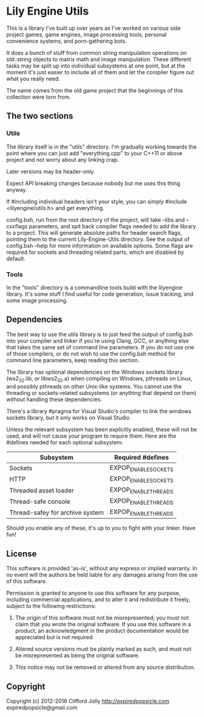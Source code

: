 * Lily Engine Utils

This is a library I've built up over years as I've worked on various
side project games, game engines, image processing tools, personal
convenience systems, and porn-gathering bots.

It does a bunch of stuff from common string manipulation operations on
std::string objects to matrix math and image manipulation. These
different tasks may be split up into individual subsystems at one
point, but at the moment it's just easier to include all of them and
let the compiler figure out what you really need.

The name comes from the old game project that the beginnings of this
collection were torn from.

** The two sections

*** Utils

The library itself is in the "utils" directory. I'm gradually working
towards the point where you can just add "everything.cpp" to your
C++11 or above project and not worry about any linking crap.

Later versions may be header-only.

Expect API breaking changes because nobody but me uses this thing
anyway.

If #including individual headers isn't your style, you can simply
#include <lilyengine/utils.h> and get everything.

config.bsh, run from the root directory of the project, will take
--libs and --cxxflags parameters, and spit back compiler flags needed
to add the library to a project. This will generate absolute paths for
header search flags, pointing them to the current Lily-Engine-Utils
directory. See the output of config.bsh --help for more information on
available options. Some flags are required for sockets and threading
related parts, which are disabled by default.

*** Tools

In the "tools" directory is a commandline tools build with the
lilyengine library. It's some stuff I find useful for code generation,
issue tracking, and some image processing.

** Dependencies

The best way to use the utils library is to just feed the output of
config.bsh into your compiler and linker if you're using Clang, GCC,
or anything else that takes the same set of command line parameters.
If you do not use one of those compilers, or do not wish to use the
config.bsh method for command line parameters, keep reading this
section.

The library has optional dependencies on the Windows sockets library
(ws2_32.lib, or libws2_32.a) when compiling on Windows, pthreads on
Linux, and possibly pthreads on other Unix-like systems. You cannot
use the threading or sockets-related subsystems (or anything that
depend on them) without handling these dependencies.

There's a library #pragma for Visual Studio's compiler to link the
windows sockets library, but it only works on Visual Studio.

Unless the relevant subsystem has been explicitly enabled, these will
not be used, and will not cause your program to require them. Here are
the #defines needed for each optional subsystem:

|---------------------------------+----------------------|
| Subsystem                       | Required #defines    |
|---------------------------------+----------------------|
| Sockets                         | EXPOP_ENABLE_SOCKETS |
| HTTP                            | EXPOP_ENABLE_SOCKETS |
| Threaded asset loader           | EXPOP_ENABLE_THREADS |
| Thread-safe console             | EXPOP_ENABLE_THREADS |
| Thread-safey for archive system | EXPOP_ENABLE_THREADS |
|---------------------------------+----------------------|

Should you enable any of these, it's up to you to fight with your
linker. Have fun!

** License

This software is provided 'as-is', without any express or implied
warranty. In no event will the authors be held liable for any damages
arising from the use of this software.

Permission is granted to anyone to use this software for any purpose,
including commercial applications, and to alter it and redistribute it
freely, subject to the following restrictions:

1. The origin of this software must not be misrepresented; you must
   not claim that you wrote the original software. If you use this
   software in a product, an acknowledgment in the product
   documentation would be appreciated but is not required.

2. Altered source versions must be plainly marked as such, and must
   not be misrepresented as being the original software.

3. This notice may not be removed or altered from any source
   distribution.

** Copyright

Copyright (c) 2012-2016 Clifford Jolly
  http://expiredpopsicle.com
  expiredpopsicle@gmail.com
